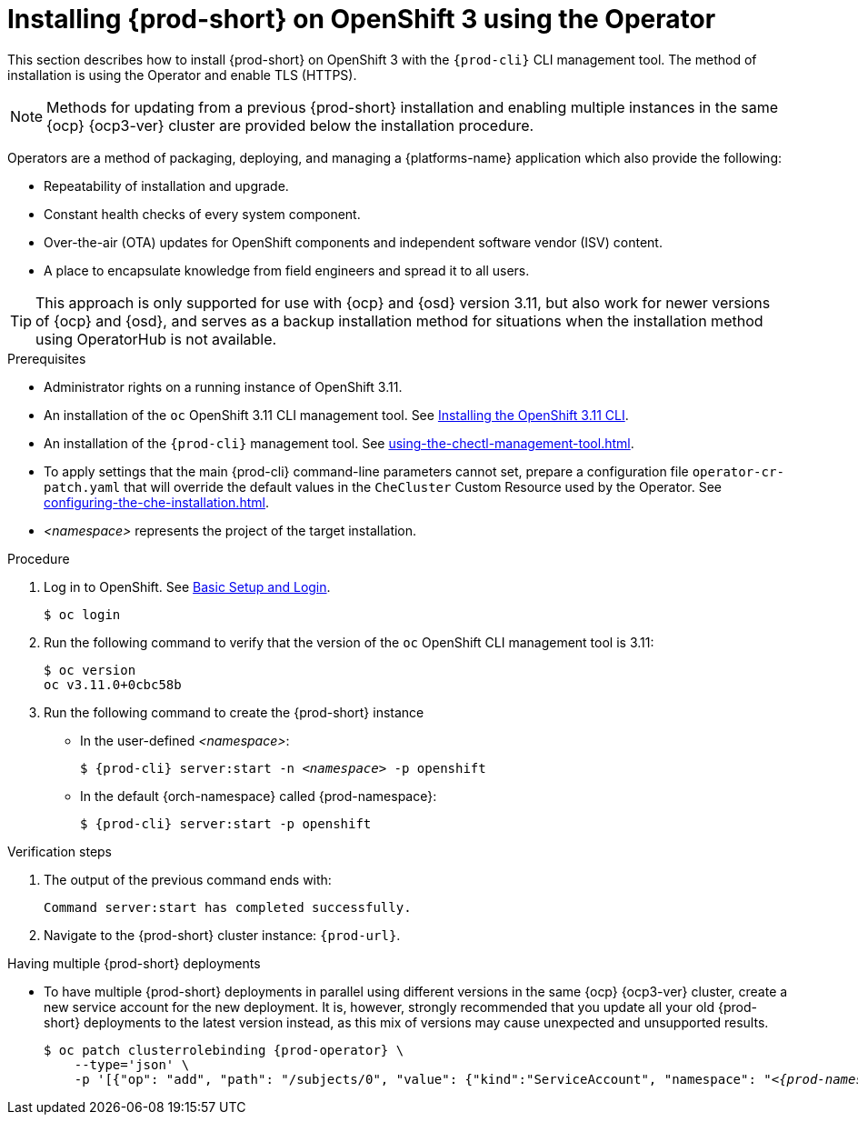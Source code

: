 

// installing-che-on-openshift-3-using-the-operator

[id="installing-{prod-id-short}-on-openshift-3-using-the-operator_{context}"]
= Installing {prod-short} on OpenShift 3 using the Operator

This section describes how to install {prod-short} on OpenShift 3 with the `{prod-cli}` CLI management tool. The method of installation is using the Operator and enable TLS (HTTPS). 

[NOTE]
====
Methods for updating from a previous {prod-short} installation and enabling multiple instances in the same {ocp} {ocp3-ver} cluster are provided below the installation procedure.
====

Operators are a method of packaging, deploying, and managing a {platforms-name} application which also provide the following:

* Repeatability of installation and upgrade.
* Constant health checks of every system component.
* Over-the-air (OTA) updates for OpenShift components and independent software vendor (ISV) content.
* A place to encapsulate knowledge from field engineers and spread it to all users.

[TIP]
====
This approach is only supported for use with {ocp} and {osd} version 3.11, but also work for newer versions of {ocp} and {osd}, and serves as a backup installation method for situations when the installation method using OperatorHub is not available.
====

.Prerequisites

* Administrator rights on a running instance of OpenShift 3.11.

* An installation of the `oc` OpenShift 3.11 CLI management tool. See link:https://docs.openshift.com/container-platform/3.11/cli_reference/get_started_cli.html#installing-the-cli[Installing the OpenShift 3.11 CLI].

* An installation of the `{prod-cli}` management tool. See xref:using-the-chectl-management-tool.adoc[].

* To apply settings that the main {prod-cli} command-line parameters cannot set, prepare a configuration file `operator-cr-patch.yaml` that will override the default values in the `CheCluster` Custom Resource used by the Operator. See xref:configuring-the-che-installation.adoc[].

* __<namespace>__ represents the project of the target installation.

.Procedure

. Log in to OpenShift. See link:https://docs.openshift.com/container-platform/3.11/cli_reference/get_started_cli.html#basic-setup-and-login[Basic Setup and Login].
+
[subs="+attributes,+quotes",options="nowrap"]
----
$ oc login
----

. Run the following command to verify that the version of the `oc` OpenShift CLI management tool is 3.11:
+
[subs="+attributes,+quotes",options="nowrap"]
----
$ oc version
oc v3.11.0+0cbc58b
----

. Run the following command to create the {prod-short} instance
+
** In the user-defined _<namespace>_:
+
[subs="+quotes,+attributes",options="nowrap"]
----
$ {prod-cli} server:start -n _<namespace>_ -p openshift
----

** In the default {orch-namespace} called {prod-namespace}:
+
[subs="+quotes,+attributes",options="nowrap"]
----
$ {prod-cli} server:start -p openshift
----


.Verification steps

. The output of the previous command ends with:
+
----
Command server:start has completed successfully.
----

. Navigate to the {prod-short} cluster instance: `pass:c,a,q[{prod-url}]`.

.Having multiple {prod-short} deployments

* To have multiple {prod-short} deployments in parallel using different versions in the same {ocp} {ocp3-ver} cluster, create a new service account for the new deployment. It is, however, strongly recommended that you update all your old {prod-short} deployments to the latest version instead, as this mix of versions may cause unexpected and unsupported results.
+
[subs="+attributes,+quotes",options="nowrap"]
----
$ oc patch clusterrolebinding {prod-operator} \
    --type='json' \
    -p '[{"op": "add", "path": "/subjects/0", "value": {"kind":"ServiceAccount", "namespace": "__<{prod-namespace}>__", "name": "{prod-operator}"} }]'
----
